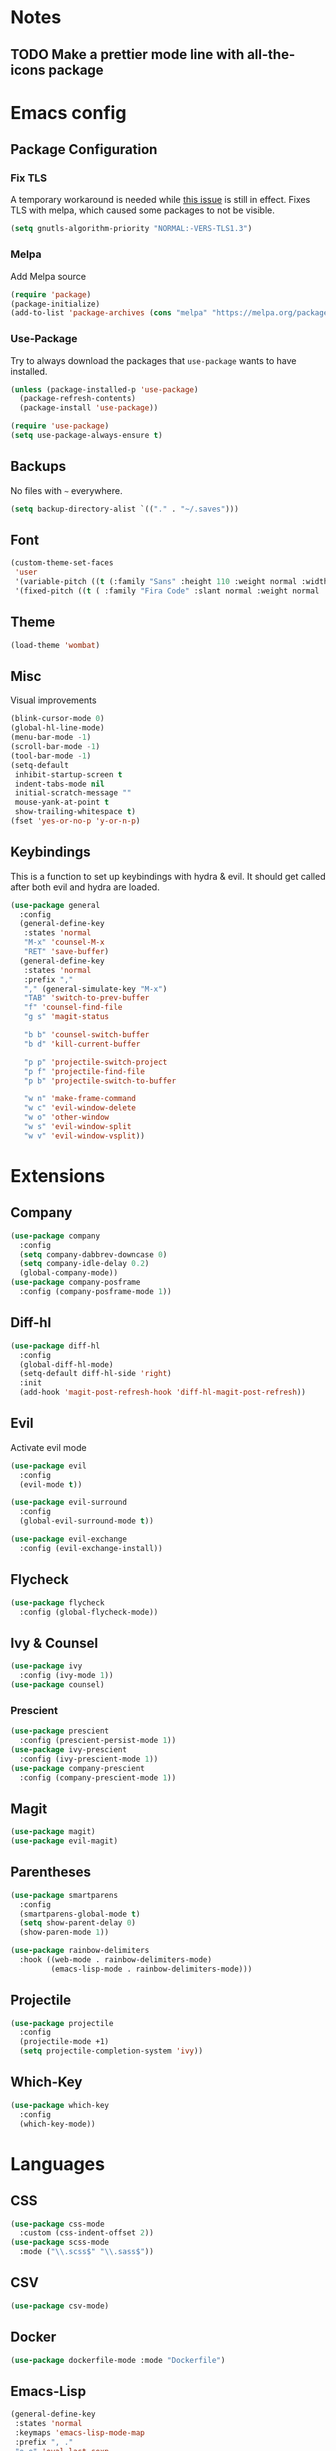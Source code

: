 * Notes
** TODO Make a prettier mode line with all-the-icons package
* Emacs config
** Package Configuration
*** Fix TLS
A temporary workaround is needed while [[https://github.com/syl20bnr/spacemacs/issues/12535][this issue]] is still in
effect. Fixes TLS with melpa, which caused some packages to not be
visible.
#+BEGIN_SRC emacs-lisp
  (setq gnutls-algorithm-priority "NORMAL:-VERS-TLS1.3")
#+END_SRC
*** Melpa
Add Melpa source
#+BEGIN_SRC emacs-lisp
  (require 'package)
  (package-initialize)
  (add-to-list 'package-archives (cons "melpa" "https://melpa.org/packages/") t)
#+END_SRC
*** Use-Package
Try to always download the packages that =use-package= wants to have installed.
#+BEGIN_SRC emacs-lisp
  (unless (package-installed-p 'use-package)
    (package-refresh-contents)
    (package-install 'use-package))

  (require 'use-package)
  (setq use-package-always-ensure t)
#+END_SRC
** Backups
No files with =~= everywhere.
#+BEGIN_SRC emacs-lisp
  (setq backup-directory-alist `(("." . "~/.saves")))
#+END_SRC
** Font
#+BEGIN_SRC emacs-lisp
  (custom-theme-set-faces
   'user
   '(variable-pitch ((t (:family "Sans" :height 110 :weight normal :width normal))))
   '(fixed-pitch ((t ( :family "Fira Code" :slant normal :weight normal :height 110 :width narrow)))))
#+END_SRC
** Theme
#+BEGIN_SRC emacs-lisp
  (load-theme 'wombat)
#+END_SRC
** Misc
Visual improvements
#+BEGIN_SRC emacs-lisp
  (blink-cursor-mode 0)
  (global-hl-line-mode)
  (menu-bar-mode -1)
  (scroll-bar-mode -1)
  (tool-bar-mode -1)
  (setq-default
   inhibit-startup-screen t
   indent-tabs-mode nil
   initial-scratch-message ""
   mouse-yank-at-point t
   show-trailing-whitespace t)
  (fset 'yes-or-no-p 'y-or-n-p)
#+END_SRC
** Keybindings
This is a function to set up keybindings with hydra & evil. It
should get called after both evil and hydra are loaded.
#+BEGIN_SRC emacs-lisp
  (use-package general
    :config
    (general-define-key
     :states 'normal
     "M-x" 'counsel-M-x
     "RET" 'save-buffer)
    (general-define-key
     :states 'normal
     :prefix ","
     "," (general-simulate-key "M-x")
     "TAB" 'switch-to-prev-buffer
     "f" 'counsel-find-file
     "g s" 'magit-status

     "b b" 'counsel-switch-buffer
     "b d" 'kill-current-buffer

     "p p" 'projectile-switch-project
     "p f" 'projectile-find-file
     "p b" 'projectile-switch-to-buffer

     "w n" 'make-frame-command
     "w c" 'evil-window-delete
     "w o" 'other-window
     "w s" 'evil-window-split
     "w v" 'evil-window-vsplit))
#+END_SRC
* Extensions
** Company
#+BEGIN_SRC emacs-lisp
  (use-package company
    :config
    (setq company-dabbrev-downcase 0)
    (setq company-idle-delay 0.2)
    (global-company-mode))
  (use-package company-posframe
    :config (company-posframe-mode 1))
#+END_SRC
** Diff-hl
#+BEGIN_SRC emacs-lisp
  (use-package diff-hl
    :config
    (global-diff-hl-mode)
    (setq-default diff-hl-side 'right)
    :init
    (add-hook 'magit-post-refresh-hook 'diff-hl-magit-post-refresh))
#+END_SRC
** Evil
Activate evil mode
#+BEGIN_SRC emacs-lisp
  (use-package evil
    :config
    (evil-mode t))

  (use-package evil-surround
    :config
    (global-evil-surround-mode t))

  (use-package evil-exchange
    :config (evil-exchange-install))
#+END_SRC
** Flycheck
#+BEGIN_SRC emacs-lisp
  (use-package flycheck
    :config (global-flycheck-mode))
#+END_SRC
** Ivy & Counsel
#+BEGIN_SRC emacs-lisp
  (use-package ivy
    :config (ivy-mode 1))
  (use-package counsel)
#+END_SRC
*** Prescient
#+BEGIN_SRC emacs-lisp
  (use-package prescient
    :config (prescient-persist-mode 1))
  (use-package ivy-prescient
    :config (ivy-prescient-mode 1))
  (use-package company-prescient
    :config (company-prescient-mode 1))
#+END_SRC
** Magit
#+BEGIN_SRC emacs-lisp
  (use-package magit)
  (use-package evil-magit)
#+END_SRC
** Parentheses
#+BEGIN_SRC emacs-lisp
  (use-package smartparens
    :config
    (smartparens-global-mode t)
    (setq show-parent-delay 0)
    (show-paren-mode 1))

  (use-package rainbow-delimiters
    :hook ((web-mode . rainbow-delimiters-mode)
           (emacs-lisp-mode . rainbow-delimiters-mode)))
#+END_SRC
** Projectile
#+BEGIN_SRC emacs-lisp
  (use-package projectile
    :config
    (projectile-mode +1)
    (setq projectile-completion-system 'ivy))
#+END_SRC
** Which-Key
#+BEGIN_SRC emacs-lisp
  (use-package which-key
    :config
    (which-key-mode))
#+END_SRC
* Languages
** CSS
#+BEGIN_SRC emacs-lisp
  (use-package css-mode
    :custom (css-indent-offset 2))
  (use-package scss-mode
    :mode ("\\.scss$" "\\.sass$"))
#+END_SRC
** CSV
#+BEGIN_SRC emacs-lisp
  (use-package csv-mode)
#+END_SRC
** Docker
#+BEGIN_SRC emacs-lisp
  (use-package dockerfile-mode :mode "Dockerfile")
#+END_SRC
** Emacs-Lisp
#+BEGIN_SRC emacs-lisp
  (general-define-key
   :states 'normal
   :keymaps 'emacs-lisp-mode-map
   :prefix ", ."
   "e e" 'eval-last-sexp
   "e b" 'eval-buffer)
#+END_SRC
** Graphql
#+BEGIN_SRC emacs-lisp
  (use-package graphql-mode)
#+END_SRC
** JS & friends
*** Json
#+BEGIN_SRC emacs-lisp
  (use-package json-mode
    :mode "\\.json$")
  (add-to-list 'flycheck-disabled-checkers 'json-python-json)
#+END_SRC
*** JS
#+BEGIN_SRC emacs-lisp
  (setq-default js-indent-level 2)
#+END_SRC
*** Typescript
#+BEGIN_SRC emacs-lisp
  (defun my-web-mode-hook ())
  (defun my-tide-setup-hook ()
    (tide-setup)
    (eldoc-mode)
    (tide-hl-identifier-mode +1)

    (setq web-mode-enable-auto-quoting nil)
    (setq web-mode-markup-indent-offset 2)
    (setq web-mode-code-indent-offset 2)
    (setq web-mode-attr-indent-offset 2)
    (setq web-mode-attr-value-indent-offset 2)
    (set (make-local-variable 'company-backends)
         '((company-tide company-files :with company-yasnippet)
           (company-dabbrev-code company-dabbrev)))
    (flycheck-add-mode 'typescript-tslint 'web-mode)
    (general-define-key
     :states 'normal
     :keymaps 'local
     :prefix ", ."
     "f" 'tide-fix
     "i" 'tide-organize-imports
     "u" 'tide-references
     "R" 'tide-restart-server
     "d" 'tide-documentation-at-point
     "F" 'tide-format

     "e s" 'tide-error-at-point
     "e l" 'tide-project-errors
     "e i" 'tide-add-tslint-disable-next-line
     "e n" 'tide-find-next-error
     "e p" 'tide-find-previous-error

     "r r" 'tide-rename-symbol
     "r F" 'tide-refactor
     "r f" 'tide-rename-file)
    (general-define-key
     :states 'normal
     :keymaps 'local
     :prefix "g"
     :override t

     "d" 'tide-jump-to-definition
     "D" 'tide-jump-to-implementation
     "b" 'tide-jump-back))

  (use-package prettier-js
    :defer t)

  (use-package web-mode
    :mode (("\\.tsx$" . web-mode))
    :init
    (add-hook 'web-mode-hook 'variable-pitch-mode)
    (add-hook 'web-mode-hook 'company-mode)
    (add-hook 'web-mode-hook 'prettier-js-mode)
    (add-hook 'web-mode-hook (lambda () (pcase (file-name-extension buffer-file-name)
                        ("tsx" (my-tide-setup-hook))
                        (_ (my-web-mode-hook))))))

  (use-package tide
    :mode (("\\.ts$" . tide-mode)))

  (setq-default typescript-indent-level 2)
  (setq-default tide-tsserver-executable "/home/aleks/local/npm/bin/tsserver")
#+END_SRC
** Org-Mode
*** Prettification
Use =variable-pitch-mode= for org, but also correctly format
everything that needs fixed pitch.
#+BEGIN_SRC emacs-lisp
  (use-package org-variable-pitch
    :hook ((org-mode . org-variable-pitch-minor-mode)))
#+END_SRC

Enable indent mode, so spaces don't clutter the file.
#+BEGIN_SRC emacs-lisp
  (use-package org
    :hook ((org-mode . org-indent-mode))
    :custom
    (setq-default org-edit-src-content-indentation 2))
#+END_SRC

*** Keybindings
#+BEGIN_SRC emacs-lisp
  (general-define-key
  :states 'normal
   :keymaps 'org-mode-map
   :prefix ","
   "'" 'org-edit-special
   ". o" 'org-open-at-point
   ". h" 'org-promote-subtree
   ". l" 'org-demote-subtree
   ". a" 'org-archive-subtree
   ". r" 'org-refile)

  (add-hook 'org-src-mode-hook
            (lambda ()
              (general-define-key
               :keymaps 'local
               :states 'normal
               "RET" 'org-edit-src-exit
               "BS" 'org-edit-src-abort)))
#+END_SRC

*** Basic configuration
Org-directory is =~/org=
#+BEGIN_SRC emacs-lisp
  (setq org-directory (concat (file-name-as-directory (getenv "HOME")) "org")
        my-org-main-file (concat (file-name-as-directory org-directory) "main.org")
        my-org-work-file (concat (file-name-as-directory org-directory) "work.org"))
#+END_SRC

*** Editing documents
Place footnotes in the same section.
#+BEGIN_SRC emacs-lisp
  (setq-default org-footnote-section nil)
#+END_SRC

*** Refiling behaviour
Facilitate outlining by just matching on any heading in the org
file. Using ivy, this ends up being more usable.
#+BEGIN_SRC emacs-lisp
  (let ((file-list (mapcar (lambda (file) (concat (file-name-as-directory org-directory) file))
                           '("main.org" "work.org"))))
    (--each (--filter (file-readable-p it) file-list)
      (add-to-list 'org-agenda-files it)))

  (setq
   org-outline-path-complete-in-steps nil
   org-refile-targets '((nil . (:maxlevel . 4)))
   org-refile-use-outline-path 'file)
#+END_SRC
*** Capture
#+BEGIN_SRC emacs-lisp
  (general-define-key
   :states 'normal
   :prefix ", c"
   "c" 'org-capture
   "l" '(bookmark-jump "org-capture-bookmark"))

  (setq org-capture-templates
        '(("t" "Todo" entry (file+headline my-org-main-file "NEW")
           "* TODO %^{Title}%^g\nTaken on: %U\n%aFrom: %f\n%i")))
#+END_SRC
** YAML
#+BEGIN_SRC emacs-lisp
  (use-package yaml-mode :mode "\\.ya?ml$")
#+END_SRC

